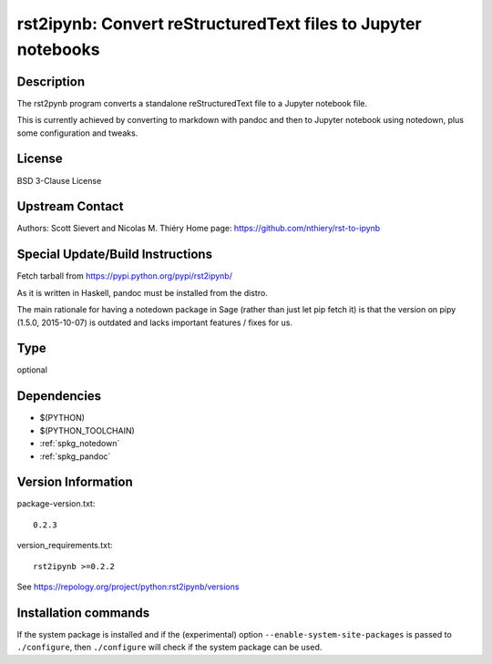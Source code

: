 .. _spkg_rst2ipynb:

rst2ipynb: Convert reStructuredText files to Jupyter notebooks
==============================================================

Description
-----------

The rst2pynb program converts a standalone reStructuredText file to a
Jupyter notebook file.

This is currently achieved by converting to markdown with pandoc and
then to Jupyter notebook using notedown, plus some configuration and
tweaks.

License
-------

BSD 3-Clause License


Upstream Contact
----------------

Authors: Scott Sievert and Nicolas M. Thiéry Home page:
https://github.com/nthiery/rst-to-ipynb

Special Update/Build Instructions
---------------------------------

Fetch tarball from https://pypi.python.org/pypi/rst2ipynb/

As it is written in Haskell, pandoc must be installed from the distro.

The main rationale for having a notedown package in Sage (rather than
just let pip fetch it) is that the version on pipy (1.5.0, 2015-10-07)
is outdated and lacks important features / fixes for us.


Type
----

optional


Dependencies
------------

- $(PYTHON)
- $(PYTHON_TOOLCHAIN)
- :ref:`spkg_notedown`
- :ref:`spkg_pandoc`

Version Information
-------------------

package-version.txt::

    0.2.3

version_requirements.txt::

    rst2ipynb >=0.2.2

See https://repology.org/project/python:rst2ipynb/versions

Installation commands
---------------------

.. tab:: PyPI:

   .. CODE-BLOCK:: bash

       $ pip install rst2ipynb\>=0.2.2

.. tab:: Sage distribution:

   .. CODE-BLOCK:: bash

       $ sage -i rst2ipynb


If the system package is installed and if the (experimental) option
``--enable-system-site-packages`` is passed to ``./configure``, then 
``./configure`` will check if the system package can be used.
